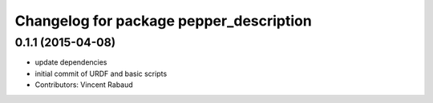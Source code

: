^^^^^^^^^^^^^^^^^^^^^^^^^^^^^^^^^^^^^^^^
Changelog for package pepper_description
^^^^^^^^^^^^^^^^^^^^^^^^^^^^^^^^^^^^^^^^

0.1.1 (2015-04-08)
------------------
* update dependencies
* initial commit of URDF and basic scripts
* Contributors: Vincent Rabaud
